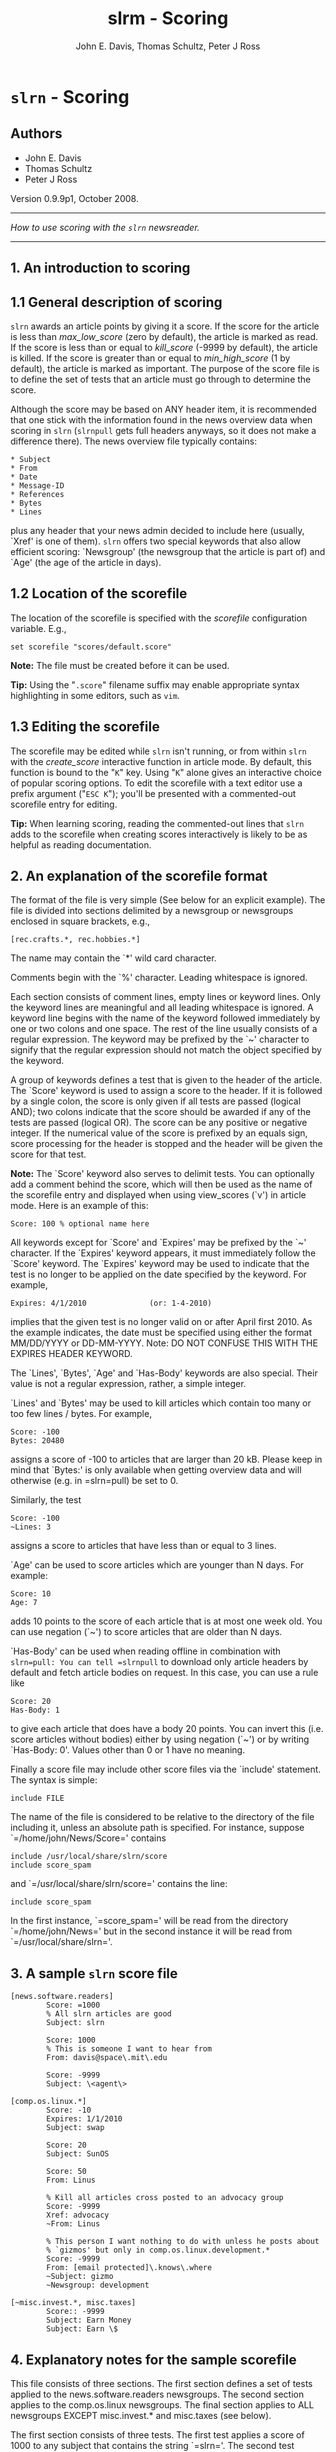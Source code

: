 #+TITLE: slrm - Scoring
#+AUTHOR: John E. Davis,  Thomas Schultz, Peter J Ross
#+OPTIONS: ^:{}

* =slrn= - Scoring
  :PROPERTIES:
  :CUSTOM_ID: slrn---scoring
  :END:

# retrieved from https://web.archive.org/web/20210731115453/https://www.slrn.org/docs/score.html
# converted to org-mode with pandoc
# edited to suit Pan.

** Authors

- John E. Davis
- Thomas Schultz
- Peter J Ross
   :PROPERTIES:
   :CUSTOM_ID: john-e.-davis-email-protected-thomas-schultz-email-protected-peter-j-ross-email-protected
   :END:
Version 0.9.9p1, October 2008.

--------------

/How to use scoring with the =slrn= newsreader./

--------------

** 1. An introduction to scoring
   :PROPERTIES:
   :CUSTOM_ID: an-introduction-to-scoring
   :END:
** 1.1 General description of scoring
   :PROPERTIES:
   :CUSTOM_ID: general-description-of-scoring
   :END:
=slrn= awards an article points by giving it a score. If the score for
the article is less than /max_low_score/ (zero by default), the article
is marked as read. If the score is less than or equal to /kill_score/
(-9999 by default), the article is killed. If the score is greater than
or equal to /min_high_score/ (1 by default), the article is marked as
important. The purpose of the score file is to define the set of tests
that an article must go through to determine the score.

Although the score may be based on ANY header item, it is recommended
that one stick with the information found in the news overview data when
scoring in =slrn= (=slrnpull= gets full headers anyways, so it does not
make a difference there). The news overview file typically contains:

#+begin_example
        * Subject
        * From
        * Date
        * Message-ID
        * References
        * Bytes
        * Lines
#+end_example

plus any header that your news admin decided to include here (usually,
`Xref' is one of them). =slrn= offers two special keywords that also
allow efficient scoring: `Newsgroup' (the newsgroup that the article is
part of) and `Age' (the age of the article in days).

** 1.2 Location of the scorefile
   :PROPERTIES:
   :CUSTOM_ID: location-of-the-scorefile
   :END:
The location of the scorefile is specified with the /scorefile/
configuration variable. E.g.,

#+begin_example
        set scorefile "scores/default.score"
#+end_example

*Note:* The file must be created before it can be used.

*Tip:* Using the "=.score=" filename suffix may enable appropriate
syntax highlighting in some editors, such as =vim=.

** 1.3 Editing the scorefile
   :PROPERTIES:
   :CUSTOM_ID: editing-the-scorefile
   :END:
The scorefile may be edited while =slrn= isn't running, or from within
=slrn= with the /create_score/ interactive function in article mode. By
default, this function is bound to the "=K=" key. Using "=K=" alone
gives an interactive choice of popular scoring options. To edit the
scorefile with a text editor use a prefix argument ("=ESC K=");
you'll be presented with a commented-out scorefile entry for editing.

*Tip:* When learning scoring, reading the commented-out lines that
=slrn= adds to the scorefile when creating scores interactively is
likely to be as helpful as reading documentation.

** 2. An explanation of the scorefile format
   :PROPERTIES:
   :CUSTOM_ID: an-explanation-of-the-scorefile-format
   :END:
The format of the file is very simple (See below for an explicit
example). The file is divided into sections delimited by a newsgroup or
newsgroups enclosed in square brackets, e.g.,

#+begin_example
        [rec.crafts.*, rec.hobbies.*]
#+end_example

The name may contain the `*' wild card character.

Comments begin with the `%' character. Leading whitespace is ignored.

Each section consists of comment lines, empty lines or keyword lines.
Only the keyword lines are meaningful and all leading whitespace is
ignored. A keyword line begins with the name of the keyword followed
immediately by one or two colons and one space. The rest of the line
usually consists of a regular expression. The keyword may be prefixed by
the `~' character to signify that the regular expression should not
match the object specified by the keyword.

A group of keywords defines a test that is given to the header of the
article. The `Score' keyword is used to assign a score to the header. If
it is followed by a single colon, the score is only given if all tests
are passed (logical AND); two colons indicate that the score should be
awarded if any of the tests are passed (logical OR). The score can be
any positive or negative integer. If the numerical value of the score is
prefixed by an equals sign, score processing for the header is stopped
and the header will be given the score for that test.

*Note:* The `Score' keyword also serves to delimit tests. You can
optionally add a comment behind the score, which will then be used as
the name of the scorefile entry and displayed when using view_scores
(`v') in article mode. Here is an example of this:

#+begin_example
        Score: 100 % optional name here
#+end_example

All keywords except for `Score' and `Expires' may be prefixed by the `~'
character. If the `Expires' keyword appears, it must immediately follow
the `Score' keyword. The `Expires' keyword may be used to indicate that
the test is no longer to be applied on the date specified by the
keyword. For example,

#+begin_example
        Expires: 4/1/2010              (or: 1-4-2010)
#+end_example

implies that the given test is no longer valid on or after April
first 2010. As the example indicates, the date must be specified using
either the format MM/DD/YYYY or DD-MM-YYYY. Note: DO NOT CONFUSE THIS
WITH THE EXPIRES HEADER KEYWORD.

The `Lines', `Bytes', `Age' and `Has-Body' keywords are also special.
Their value is not a regular expression, rather, a simple integer.

`Lines' and `Bytes' may be used to kill articles which contain too many
or too few lines / bytes. For example,

#+begin_example
        Score: -100
        Bytes: 20480
#+end_example

assigns a score of -100 to articles that are larger than 20 kB. Please
keep in mind that `Bytes:' is only available when getting overview data
and will otherwise (e.g. in =slrn=pull) be set to 0.

Similarly, the test

#+begin_example
        Score: -100
        ~Lines: 3
#+end_example

assigns a score to articles that have less than or equal to 3 lines.

`Age' can be used to score articles which are younger than N days. For
example:

#+begin_example
        Score: 10
        Age: 7
#+end_example

adds 10 points to the score of each article that is at most one week
old. You can use negation (`~') to score articles that are older than N
days.

`Has-Body' can be used when reading offline in combination with
=slrn=pull: You can tell =slrnpull= to download only article headers by
default and fetch article bodies on request. In this case, you can use a
rule like

#+begin_example
        Score: 20
        Has-Body: 1
#+end_example

to give each article that does have a body 20 points. You can invert
this (i.e. score articles without bodies) either by using negation (`~')
or by writing `Has-Body: 0'. Values other than 0 or 1 have no meaning.

Finally a score file may include other score files via the `include'
statement. The syntax is simple:

#+begin_example
        include FILE
#+end_example

The name of the file is considered to be relative to the directory of
the file including it, unless an absolute path is specified. For
instance, suppose `=/home/john/News/Score=' contains

#+begin_example
        include /usr/local/share/slrn/score
        include score_spam
#+end_example

and `=/usr/local/share/slrn/score=' contains the line:

#+begin_example
        include score_spam
#+end_example

In the first instance, `=score_spam=' will be read from the directory
`=/home/john/News=' but in the second instance it will be read from
`=/usr/local/share/slrn='.

** 3. A sample =slrn= score file
   :PROPERTIES:
   :CUSTOM_ID: a-sample-slrn-score-file
   :END:
#+begin_example
[news.software.readers]
        Score: =1000
        % All slrn articles are good
        Subject: slrn

        Score: 1000
        % This is someone I want to hear from
        From: davis@space\.mit\.edu

        Score: -9999
        Subject: \<agent\>

[comp.os.linux.*]
        Score: -10
        Expires: 1/1/2010
        Subject: swap

        Score: 20
        Subject: SunOS

        Score: 50
        From: Linus

        % Kill all articles cross posted to an advocacy group
        Score: -9999
        Xref: advocacy
        ~From: Linus

        % This person I want nothing to do with unless he posts about
        % `gizmos' but only in comp.os.linux.development.*
        Score: -9999
        From: [email protected]\.knows\.where
        ~Subject: gizmo
        ~Newsgroup: development

[~misc.invest.*, misc.taxes]
        Score:: -9999
        Subject: Earn Money
        Subject: Earn \$
#+end_example

** 4. Explanatory notes for the sample scorefile
   :PROPERTIES:
   :CUSTOM_ID: explanatory-notes-for-the-sample-scorefile
   :END:
This file consists of three sections. The first section defines a set of
tests applied to the news.software.readers newsgroups. The second
section applies to the comp.os.linux newsgroups. The final section
applies to ALL newsgroups EXCEPT misc.invest.* and misc.taxes (see
below).

The first section consists of three tests. The first test applies a
score of 1000 to any subject that contains the string `=slrn='. The
second test applies to the `From'. It says that any article from
=davis@space.mit.edu= has its score increased by 1000. The third test
reduces by -9999 the score of any article whose subject contains the
word `=agent='. Since tests are applied in order, if an article contains
both `=slrn=' and `=agent=', it will be given a score of 1000 since the
value is prefixed with an equal sign.

The second section is more complex. It applies to the comp.os.linux
newsgroups and consists of 5 tests. The first three are simple: -10
points are given if the subject contains `=swap=', 20 if it contains
`=SunOS=', and 50 if the article is from someone named `=Linus='. This
means that if =Bill@Somewhere=
writes an article whose subject is `=Swap, Swap, Swap=', the article is
given -10 points. However, if Linus writes an article with the same
title, it is given -10 + 50 = 40 points. Note that the first test
expires at the beginning of 2010.

The fourth test kills all articles that were cross-posted to an advocacy
newsgroup UNLESS they were posted by Linus. Note that if a keyword
begins with the `~' character, the effect of the regular expression is
reversed.

The fifth test serves to filter out posts from =someone@who.knows.where=
unless he posts about `gizmos' in one of the comp.os.development
newsgroups. Again note the `~' character.

The final section of the score file begins with the line

#+begin_example
        [~ misc.invest.*, misc.taxes]
#+end_example

If the first character following the opening square bracket is `~', then
the newsgroup or newsgroups contained in the brackets are NOT to be
matched. That is, the `~' character is used to denote the boolean NOT
operation.

For writing even more complex entries, =slrn= now allows the grouping of
scorefile rules. Here is a simple example:

#+begin_example
        Score:: -1000
        ~Subject: \c[a-z]
        {:
                Subject: ^Re:
                ~Subject: ^Re:.*\c[a-z]
        }
#+end_example

Lines enclosed in curly braces are grouped; the initial brace is
followed by one or two colons that indicate whether only one (`::') or
all of the lines (`:') inside the group need to match for the group to
pass.

As the result, the example kills subject header lines that do not
contain lowercase characters, not counting an initial `Re:'.
